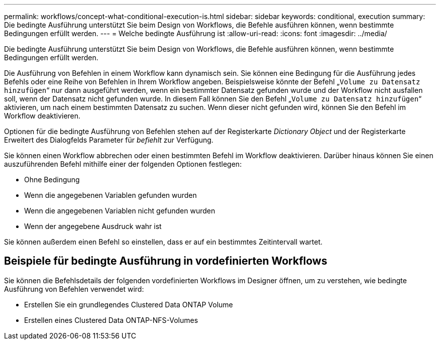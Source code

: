 ---
permalink: workflows/concept-what-conditional-execution-is.html 
sidebar: sidebar 
keywords: conditional, execution 
summary: Die bedingte Ausführung unterstützt Sie beim Design von Workflows, die Befehle ausführen können, wenn bestimmte Bedingungen erfüllt werden. 
---
= Welche bedingte Ausführung ist
:allow-uri-read: 
:icons: font
:imagesdir: ../media/


[role="lead"]
Die bedingte Ausführung unterstützt Sie beim Design von Workflows, die Befehle ausführen können, wenn bestimmte Bedingungen erfüllt werden.

Die Ausführung von Befehlen in einem Workflow kann dynamisch sein. Sie können eine Bedingung für die Ausführung jedes Befehls oder eine Reihe von Befehlen in Ihrem Workflow angeben. Beispielsweise könnte der Befehl „`Volume zu Datensatz hinzufügen`“ nur dann ausgeführt werden, wenn ein bestimmter Datensatz gefunden wurde und der Workflow nicht ausfallen soll, wenn der Datensatz nicht gefunden wurde. In diesem Fall können Sie den Befehl „`Volume zu Datensatz hinzufügen`“ aktivieren, um nach einem bestimmten Datensatz zu suchen. Wenn dieser nicht gefunden wird, können Sie den Befehl im Workflow deaktivieren.

Optionen für die bedingte Ausführung von Befehlen stehen auf der Registerkarte _Dictionary Object_ und der Registerkarte Erweitert des Dialogfelds Parameter für _befiehlt_ zur Verfügung.

Sie können einen Workflow abbrechen oder einen bestimmten Befehl im Workflow deaktivieren. Darüber hinaus können Sie einen auszuführenden Befehl mithilfe einer der folgenden Optionen festlegen:

* Ohne Bedingung
* Wenn die angegebenen Variablen gefunden wurden
* Wenn die angegebenen Variablen nicht gefunden wurden
* Wenn der angegebene Ausdruck wahr ist


Sie können außerdem einen Befehl so einstellen, dass er auf ein bestimmtes Zeitintervall wartet.



== Beispiele für bedingte Ausführung in vordefinierten Workflows

Sie können die Befehlsdetails der folgenden vordefinierten Workflows im Designer öffnen, um zu verstehen, wie bedingte Ausführung von Befehlen verwendet wird:

* Erstellen Sie ein grundlegendes Clustered Data ONTAP Volume
* Erstellen eines Clustered Data ONTAP-NFS-Volumes

